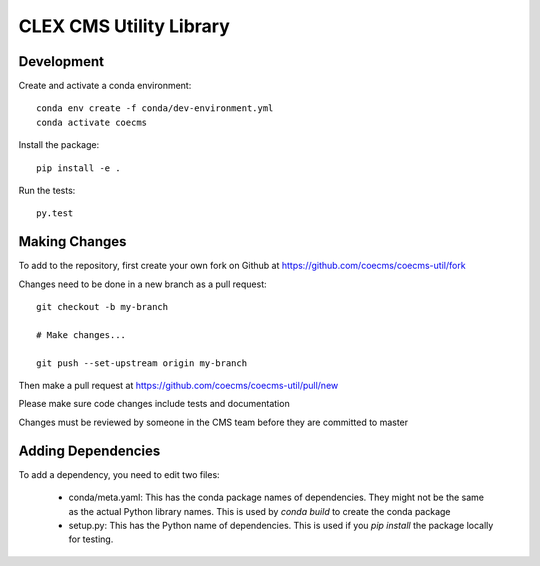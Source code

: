 CLEX CMS Utility Library
========================

.. image:: https://img.shields.io/readthedocs/coecms-util/stable.svg
    :target: https://coecms-util.readthedocs.io
.. image:: https://img.shields.io/circleci/project/github/coecms/coecms-util.svg
    :target: https://circleci.com/gh/coecms/coecms-util/tree/master
.. image:: https://img.shields.io/codecov/c/github/coecms/coecms-util.svg
    :target: https://codecov.io/gh/coecms/coecms-util
.. image:: https://img.shields.io/codacy/grade/3706e7a283fd439fa8b8d2f707f814e4.svg
    :target: https://www.codacy.com/app/ScottWales/coecms-util
.. image:: https://img.shields.io/conda/v/coecms/coecms-util.svg
    :target: https://anaconda.org/coecms/coecms-util

Development
-----------

Create and activate a conda environment::

    conda env create -f conda/dev-environment.yml
    conda activate coecms

Install the package::

    pip install -e .

Run the tests::

    py.test

Making Changes
--------------

To add to the repository, first create your own fork on Github at https://github.com/coecms/coecms-util/fork

Changes need to be done in a new branch as a pull request::

    git checkout -b my-branch

    # Make changes...

    git push --set-upstream origin my-branch

Then make a pull request at https://github.com/coecms/coecms-util/pull/new

Please make sure code changes include tests and documentation

Changes must be reviewed by someone in the CMS team before they are committed to master

Adding Dependencies
-------------------

To add a dependency, you need to edit two files:

 * conda/meta.yaml: This has the conda package names of dependencies. They might not be the same as the actual Python library names. This is used by `conda build` to create the conda package

 * setup.py: This has the Python name of dependencies. This is used if you `pip install` the package locally for testing.
